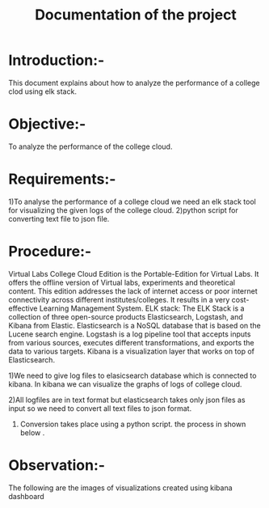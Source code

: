 #+TITLE: Documentation of the project
* Introduction:-
 This document explains about how to analyze the performance of a college clod
 using elk stack.
* Objective:-
 To analyze the performance of the college cloud.

* Requirements:-
 1)To analyse the performance of a college cloud we need an elk stack tool for
  visualizing the given logs of the college cloud.
2)python script for converting text file to json file.
*  Procedure:-

Virtual Labs College Cloud Edition is the Portable-Edition for Virtual Labs. It
 offers the offline version of Virtual labs, experiments and theoretical
 content. This edition addresses the lack of internet access or poor internet
 connectivity across different institutes/colleges.
 It results in a very cost-effective Learning Management System.
ELK stack:
 The ELK Stack is a collection of three open-source products  Elasticsearch,
 Logstash, and Kibana  from Elastic. Elasticsearch is a NoSQL database that is
 based on the Lucene search engine. Logstash is a log pipeline tool that
 accepts inputs from various sources, executes different transformations, and
 exports the data to various targets.
 Kibana is a visualization layer that works on top of Elasticsearch.

1)We need to give log files to elasicsearch database which is connected to
kibana. In kibana we can visualize the graphs of logs of college cloud.

2)All logfiles are in text format but elasticsearch takes only json files as
input so we need to convert all text files to json format.

3) Conversion takes place using a python script.
 the process in shown below .
[[./chart.png]]

* Observation:-
The following are the images of visualizations  created using kibana dashboard
[[./karthik.png]]
[[./graph.png]]

 
